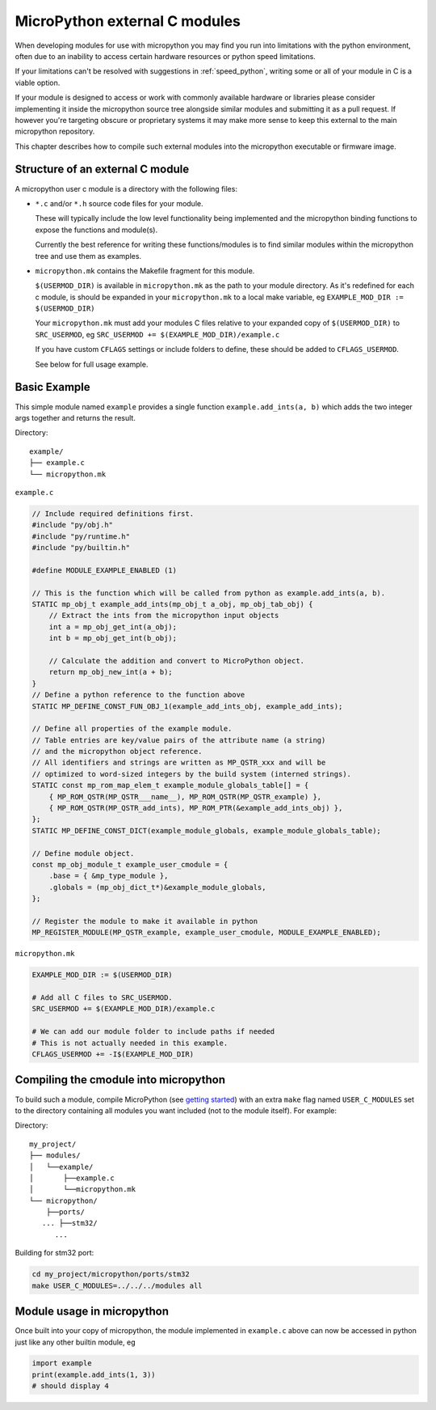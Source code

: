 MicroPython external C modules
==============================

When developing modules for use with micropython you may find you run into
limitations with the python environment, often due to an inability to access
certain hardware resources or python speed limitations.

If your limitations can't be resolved with suggestions in :ref:`speed_python`,
writing some or all of your module in C is a viable option.

If your module is designed to access or work with commonly available 
hardware or libraries please consider implementing it inside the micropython
source tree alongside similar modules and submitting it as a pull request. 
If however you're targeting obscure or proprietary systems it may make 
more sense to keep this external to the main micropython repository. 

This chapter describes how to compile such external modules into the 
micropython executable or firmware image.


Structure of an external C module
---------------------------------

A micropython user c module is a directory with the following files:

* ``*.c`` and/or ``*.h`` source code files for your module.

  These will typically include the low level functionality being implemented and 
  the micropython binding functions to expose the functions and module(s). 

  Currently the best reference for writing these functions/modules is 
  to find similar modules within the micropython tree and use them as examples.

* ``micropython.mk`` contains the Makefile fragment for this module.

  ``$(USERMOD_DIR)`` is available in ``micropython.mk`` as the path to your
  module directory. As it's redefined for each c module, is should be expanded
  in your ``micropython.mk`` to a local make variable,
  eg ``EXAMPLE_MOD_DIR := $(USERMOD_DIR)``

  Your ``micropython.mk`` must add your modules C files relative to your
  expanded copy of ``$(USERMOD_DIR)`` to ``SRC_USERMOD``, eg
  ``SRC_USERMOD += $(EXAMPLE_MOD_DIR)/example.c``

  If you have custom ``CFLAGS`` settings or include folders to define, these
  should be added to ``CFLAGS_USERMOD``.

  See below for full usage example.


Basic Example
-------------

This simple module named ``example`` provides a single function 
``example.add_ints(a, b)`` which adds the two integer args together and returns 
the result.

Directory::

    example/
    ├── example.c
    └── micropython.mk


``example.c``

.. code-block:: c

    // Include required definitions first.
    #include "py/obj.h"
    #include "py/runtime.h"
    #include "py/builtin.h"

    #define MODULE_EXAMPLE_ENABLED (1)

    // This is the function which will be called from python as example.add_ints(a, b).
    STATIC mp_obj_t example_add_ints(mp_obj_t a_obj, mp_obj_tab_obj) {
        // Extract the ints from the micropython input objects
        int a = mp_obj_get_int(a_obj);
        int b = mp_obj_get_int(b_obj);

        // Calculate the addition and convert to MicroPython object.
        return mp_obj_new_int(a + b);
    }
    // Define a python reference to the function above
    STATIC MP_DEFINE_CONST_FUN_OBJ_1(example_add_ints_obj, example_add_ints);

    // Define all properties of the example module. 
    // Table entries are key/value pairs of the attribute name (a string) 
    // and the micropython object reference.
    // All identifiers and strings are written as MP_QSTR_xxx and will be
    // optimized to word-sized integers by the build system (interned strings).
    STATIC const mp_rom_map_elem_t example_module_globals_table[] = {
        { MP_ROM_QSTR(MP_QSTR___name__), MP_ROM_QSTR(MP_QSTR_example) },
        { MP_ROM_QSTR(MP_QSTR_add_ints), MP_ROM_PTR(&example_add_ints_obj) },
    };
    STATIC MP_DEFINE_CONST_DICT(example_module_globals, example_module_globals_table);

    // Define module object.
    const mp_obj_module_t example_user_cmodule = {
        .base = { &mp_type_module },
        .globals = (mp_obj_dict_t*)&example_module_globals,
    };

    // Register the module to make it available in python
    MP_REGISTER_MODULE(MP_QSTR_example, example_user_cmodule, MODULE_EXAMPLE_ENABLED);


``micropython.mk``

.. code-block:: make

    EXAMPLE_MOD_DIR := $(USERMOD_DIR)

    # Add all C files to SRC_USERMOD.
    SRC_USERMOD += $(EXAMPLE_MOD_DIR)/example.c

    # We can add our module folder to include paths if needed
    # This is not actually needed in this example.
    CFLAGS_USERMOD += -I$(EXAMPLE_MOD_DIR)


Compiling the cmodule into micropython
--------------------------------------

To build such a module, compile MicroPython (see `getting started
<https://github.com/micropython/micropython/wiki/Getting-Started>`_) with an
extra ``make`` flag named ``USER_C_MODULES`` set to the directory containing
all modules you want included (not to the module itself). For example:


Directory::

    my_project/
    ├── modules/
    │   └──example/
    │       ├──example.c
    │       └──micropython.mk
    └── micropython/
        ├──ports/
       ... ├──stm32/
          ...

Building for stm32 port:

.. code-block:: bash

    cd my_project/micropython/ports/stm32
    make USER_C_MODULES=../../../modules all



Module usage in micropython
---------------------------

Once built into your copy of micropython, the module implemented 
in ``example.c`` above can now be accessed in python just 
like any other builtin module, eg

.. code-block:: python

    import example
    print(example.add_ints(1, 3))
    # should display 4
